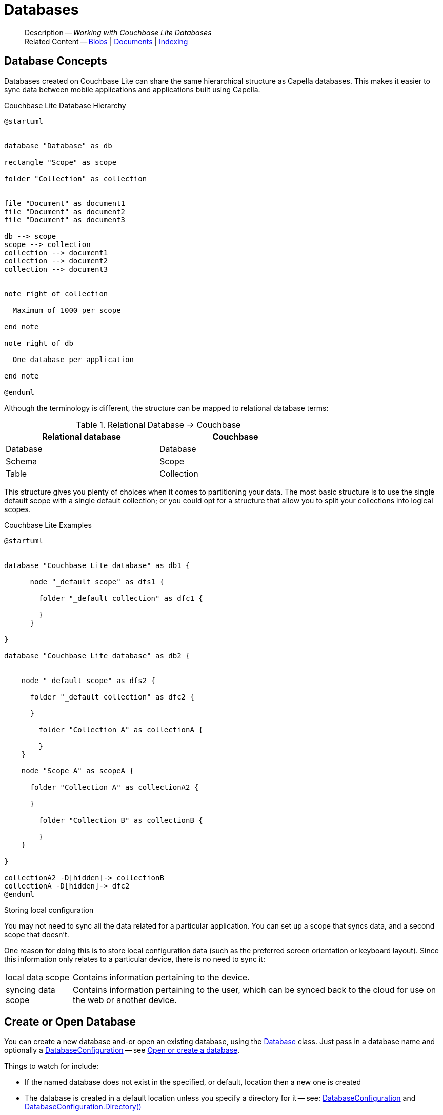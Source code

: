 :docname: database
:page-module: csharp
:page-relative-src-path: database.adoc
:page-origin-url: https://github.com/couchbase/docs-couchbase-lite.git
:page-origin-start-path:
:page-origin-refname: antora-assembler-simplification
:page-origin-reftype: branch
:page-origin-refhash: (worktree)
[#csharp:database:::]
= Databases
:page-aliases: learn/csharp-database.adoc
:page-role:
:description: Working with Couchbase Lite Databases


[abstract]
--
Description -- _{description}_ +
Related Content -- xref:csharp:blob.adoc[Blobs] | xref:csharp:document.adoc[Documents] | xref:csharp:indexing.adoc[Indexing]
--


[discrete#csharp:database:::database-concepts]
== Database Concepts

Databases created on Couchbase Lite can share the same hierarchical structure as Capella databases.
This makes it easier to sync data between mobile applications and applications built using Capella.

.Couchbase Lite Database Hierarchy
[plantuml]
----
@startuml


database "Database" as db

rectangle "Scope" as scope

folder "Collection" as collection


file "Document" as document1
file "Document" as document2
file "Document" as document3

db --> scope
scope --> collection
collection --> document1
collection --> document2
collection --> document3


note right of collection

  Maximum of 1000 per scope

end note

note right of db

  One database per application

end note

@enduml
----

Although the terminology is different, the structure can be mapped to relational database terms:


.Relational Database -> Couchbase
[width=70%,grid=none]
|===
|Relational database |Couchbase

|Database
|Database

|Schema
|Scope

|Table
|Collection
|===

This structure gives you plenty of choices when it comes to partitioning your data.
The most basic structure is to use the single default scope with a single default collection; or you could opt for a structure that allow you to split your collections into logical scopes.

[#cbl-database-structure]
.Couchbase Lite Examples

[plantuml]
----
@startuml


database "Couchbase Lite database" as db1 {

      node "_default scope" as dfs1 {

        folder "_default collection" as dfc1 {

        }
      }

}

database "Couchbase Lite database" as db2 {


    node "_default scope" as dfs2 {

      folder "_default collection" as dfc2 {

      }

        folder "Collection A" as collectionA {

        }
    }

    node "Scope A" as scopeA {

      folder "Collection A" as collectionA2 {

      }

        folder "Collection B" as collectionB {

        }
    }

}

collectionA2 -D[hidden]-> collectionB
collectionA -D[hidden]-> dfc2
@enduml
----


.Storing local configuration
****
You may not need to sync all the data related for a particular application. You can set up a scope that syncs data, and a second scope that doesn't.

One reason for doing this is to store local configuration data (such as the preferred screen orientation or keyboard layout). Since this information only relates to a particular device, there is no need to sync it:

[horizontal]
local data scope:: Contains information pertaining to the device.

syncing data scope:: Contains information pertaining to the user, which can be synced back to the cloud for use on the web or another device.

****


[discrete#csharp:database:::open-db]
== Create or Open Database


You can create a new database and-or open an existing database, using the https://docs.couchbase.com/mobile/{major}.{minor}.{maintenance-net}{empty}/couchbase-lite-net/api/Couchbase.Lite.Database.html[Database] class.
Just pass in a database name and optionally a https://docs.couchbase.com/mobile/{major}.{minor}.{maintenance-net}{empty}/couchbase-lite-net/api/Couchbase.Lite.DatabaseConfiguration.html[DatabaseConfiguration] -- see <<csharp:database:::ex-dbopen>>.

Things to watch for include:

* If the named database does not exist in the specified, or default, location then a new one is created
* The database is created in a default location unless you  specify a directory for it -- see: https://docs.couchbase.com/mobile/{major}.{minor}.{maintenance-net}{empty}/couchbase-lite-net/api/Couchbase.Lite.DatabaseConfiguration.html[DatabaseConfiguration] and https://docs.couchbase.com/mobile/{major}.{minor}.{maintenance-net}{empty}/couchbase-lite-net/api/Couchbase.Lite.DatabaseConfiguration.html#Couchbase_Lite_DatabaseConfiguration_directory[DatabaseConfiguration.Directory()]
+
--

Typically, the default location for C#.Net is
.
a platform-dependant location:


* .NET Console: `Path.Combine(AppContext.BaseDirectory, "CouchbaseLite")` (unless the app context is altered [e.g. by XUnit], this will be the same directory as the output binary)
* WinUI: `Windows.Storage.ApplicationData.Current.LocalFolder.Path` (Inside the installed app sandbox.
Note that this sandbox gets deleted sometimes when debugging from inside Visual Studio when the app is shutdown)
* iOS: In a folder named CouchbaseLite inside of `ApplicationSupportDirectory` (this can be retrieved more easily from the simulator using the https://simpholders.com/3/[SimPholders] utility)
* Android: Using the `Context` passed in the `Activate()` method, `Context.FilesDir.AbsolutePath` (database can be retrieved using adb)


See also <<csharp:database:::lbl-find-db-loc>>.
--

[#ex-dbopen]
.Open or create a database


[#csharp:database:::ex-dbopen]
====


// Show Main Snippet
// include::csharp:example$code_snippets/Program.cs[tags="new-database", indent=0]
[source, C#]
----
var database = new Database("my-database");
----


====


[discrete#csharp:database:::close-database]
== Close Database

You are advised to incorporate the closing of all open databases into your application workflow.

To close a database, use https://docs.couchbase.com/mobile/{major}.{minor}.{maintenance-net}{empty}/couchbase-lite-net/api/Couchbase.Lite.Database.html#Couchbase_Lite_Database_Close[Database.Close()] -- see: <<csharp:database:::ex-dbclose>>.
This also closes
footnote:fn28[Commencing with Release 2.8]
active replications, listeners and-or live queries connected to the database.

NOTE: Closing a database soon after starting a replication involving it can cause an exception as the asynchronous `replicator (start)` may not yet be `connected`.

.Safely Closing a Database pre 2.8
TIP: Before closing, check that any attached listeners (query/replication/change) indicate they are at least at `connected` status before closing -- see for example: xref:csharp:replication.adoc#lbl-repl-mon[Monitor Status].

.Close a Database
[#ex-dbclose]


[#csharp:database:::ex-dbclose]
====


// Show Main Snippet
// include::csharp:example$code_snippets/Program.cs[tags="close-database", indent=0]
[source, C#]
----
database.Close();
----


====


[discrete#csharp:database:::database-full-sync]
== Database Full Sync

Database Full Sync will prevent the loss of transactional data due to an unexpected system crash or loss of power.
This feature is not enabled by default and must be manually set in your database configuration.


CAUTION: Database Full Sync is a safe method to prevent data loss but will incur a significant degredation of performance.

.Enable Database Full Sync
[#ex-dbfullsync]


[#csharp:database:::ex-dbfullsync]
====


// Show Main Snippet
// include::csharp:example$code_snippets/Program.cs[tags="database-fullsync", indent=0]
[source, C#]
----
// this enables fullsync
config.FullSync = true;
----


====


NOTE: It is not possible to change the configuration of a Database after instantiating the Database with the configuration by updating its `DatabaseConfiguration` property.

[discrete#csharp:database:::database-encryption]
== Database Encryption


IMPORTANT: This is an https://www.couchbase.com/products/editions[Enterprise Edition] feature.


_Couchbase Lite on C#.Net_ includes the ability to encrypt Couchbase Lite databases.
This allows mobile applications to secure the data at rest, when it is being stored on the device.
The algorithm used to encrypt the database is 256-bit AES.

[discrete#csharp:database:::enabling]
=== Enabling
To enable encryption, use https://docs.couchbase.com/mobile/{major}.{minor}.{maintenance-net}{empty}/couchbase-lite-net/api/Couchbase.Lite.DatabaseConfiguration.html#Couchbase_Lite_DatabaseConfiguration_EncryptionKey[DatabaseConfiguration.EncryptionKey()] to set the encryption key of your choice.
Provide this encryption key every time the database is opened -- see <<csharp:database:::ex-sdb-encrypt>>.

.Configure Database Encryption
[#ex-sdb-encrypt]


[#csharp:database:::ex-sdb-encrypt]
====


// Show Main Snippet
// include::csharp:example$code_snippets/Program.cs[tags="database-encryption", indent=0]
[source, C#]
----
// Create a new, or open an existing database with encryption enabled
var config = new DatabaseConfiguration
{
    // Or, derive a key yourself and pass a byte array of the proper size
    EncryptionKey = new EncryptionKey("password")
};

using var database = new Database("seekrit", config);

// Change the encryption key (or add encryption if the DB is unencrypted)
database.ChangeEncryptionKey(new EncryptionKey("betterpassw0rd"));

// Remove encryption
database.ChangeEncryptionKey(null);
----


====


[discrete#csharp:database:::persisting]
=== Persisting
Couchbase Lite does not persist the key.
It is the application's responsibility to manage the key and store it in a platform-specific secure store such Android's
https://developer.android.com/training/articles/keystore[Keystore].

[discrete#csharp:database:::opening]
=== Opening
An encrypted database can only be opened with the same platform that was used to encrypt it in the first place.
So a database encrypted using the C#.Net SDK, and then exported, is readable only by the C#.Net SDK.

[discrete#csharp:database:::changing]
=== Changing
To change an existing encryption key, open the database using its existing encryption-key and use https://docs.couchbase.com/mobile/{major}.{minor}.{maintenance-net}{empty}/couchbase-lite-net/api/Couchbase.Lite.Database.html#Couchbase_Lite_Database_ChangeEncryptionKey_Couchbase_Lite_EncryptionKey_[Database.ChangeEncryptionKey()]
to set the required new encryption-key value.


[discrete#csharp:database:::removing]
=== Removing
To remove encryption, open the database using its existing encryption-key and use
https://docs.couchbase.com/mobile/{major}.{minor}.{maintenance-net}{empty}/couchbase-lite-net/api/Couchbase.Lite.Database.html#Couchbase_Lite_Database_ChangeEncryptionKey_Couchbase_Lite_EncryptionKey_[Database.ChangeEncryptionKey()]
with a null value as the encryption key.

[discrete#csharp:database:::upgrading]
=== Upgrading
To upgrade an encrypted database see: xref:csharp:dep-upgrade.adoc#lbl-db-upgrades[Upgrade 1.x databases]


[discrete#csharp:database:::lbl-find-db-loc]
== Finding a Database File


Where a database goes by default depends on the platform it is running on.
Here are the defaults for each platform:

// tag::list-only[]

* .NET Console: `Path.Combine(AppContext.BaseDirectory, "CouchbaseLite")` (unless the app context is altered [e.g. by XUnit], this will be the same directory as the output binary)
* WinUI: `Windows.Storage.ApplicationData.Current.LocalFolder.Path` (Inside the installed app sandbox.
Note that this sandbox gets deleted sometimes when debugging from inside Visual Studio when the app is shutdown)
* iOS: In a folder named CouchbaseLite inside of `ApplicationSupportDirectory` (this can be retrieved more easily from the simulator using the https://simpholders.com/3/[SimPholders] utility)
* Android: Using the `Context` passed in the `Activate()` method, `Context.FilesDir.AbsolutePath` (database can be retrieved using adb)

// end::list-only[]


[discrete#csharp:database:::lbl-db-util]
== Database Maintenance

From time to time it may be necessary to perform certain maintenance activities on your database, for example to
compact the database file, removing unused documents and blobs no longer referenced by any documents.

Couchbase Lite's API provides the https://docs.couchbase.com/mobile/{major}.{minor}.{maintenance-net}{empty}/couchbase-lite-net/api/Couchbase.Lite.Database.html#Couchbase_Lite_Database_PerformMaintenance-com.couchbase.lite.MaintenanceType-[Database.PerformMaintenance()] method.
The available maintenance operations, including `compact` are as shown in the enum https://docs.couchbase.com/mobile/{major}.{minor}.{maintenance-net}{empty}/couchbase-lite-net/api/Couchbase.Lite.MaintenanceType.html[MaintenanceType] to accomplish this.

This is a resource intensive operation and is not performed automatically.
It should be run on-demand using the API.
If in doubt, consult Couchbase support.


[discrete#csharp:database:::cli-tool]
== Command Line Tool

// tag::cli-tool[]
`cblite` is a command-line tool for inspecting and querying Couchbase Lite databases.

You can download and build it from the couchbaselabs https://github.com/couchbaselabs/couchbase-mobile-tools/blob/master/README.cblite.md[GitHub repository].
Note that the `cblite` tool is not supported by the https://www.couchbase.com/support-policy[Couchbase Support Policy].

// end::cli-tool[]

[discrete#csharp:database:::troubleshooting]
== Troubleshooting
You should use console logs as your first source of diagnostic information.
If the information in the default logging level is insufficient you can focus it on database errors and generate more verbose messages -- see: <<csharp:database:::ex-logdb>>.

For more on using Couchbase logs -- see: xref:csharp:troubleshooting-logs.adoc[Using Logs].

[#ex-logdb]
.Increase Level of Database Log Messages


[#csharp:database:::ex-logdb]
====


// Show Main Snippet
// include::csharp:example$code_snippets/Program.cs[tags="console-logging-db", indent=0]
[source, C#]
----
Database.Log.Console.Domains = LogDomain.Database;
----


====


[discrete#csharp:database:::related-content]
== Related Content
++++
<div class="card-row three-column-row">
++++

[.column]
=== {empty}
.How to . . .
* xref:csharp:gs-prereqs.adoc[Prerequisites]
* xref:csharp:gs-install.adoc[Install]
* xref:csharp:gs-build.adoc[Build and Run]


.

[discrete.colum#csharp:database:::-2n]
=== {empty}
.Learn more . . .
* xref:csharp:database.adoc[Databases]
* xref:csharp:document.adoc[Documents]
* xref:csharp:blob.adoc[Blobs]
* xref:csharp:replication.adoc[Remote Sync Gateway]
* xref:csharp:conflict.adoc[Handling Data Conflicts]

.


[discrete.colum#csharp:database:::-3n]
=== {empty}
.Dive Deeper . . .
https://forums.couchbase.com/c/mobile/14[Mobile Forum] |
https://blog.couchbase.com/[Blog] |
https://docs.couchbase.com/tutorials/[Tutorials]

.


++++
</div>
++++


